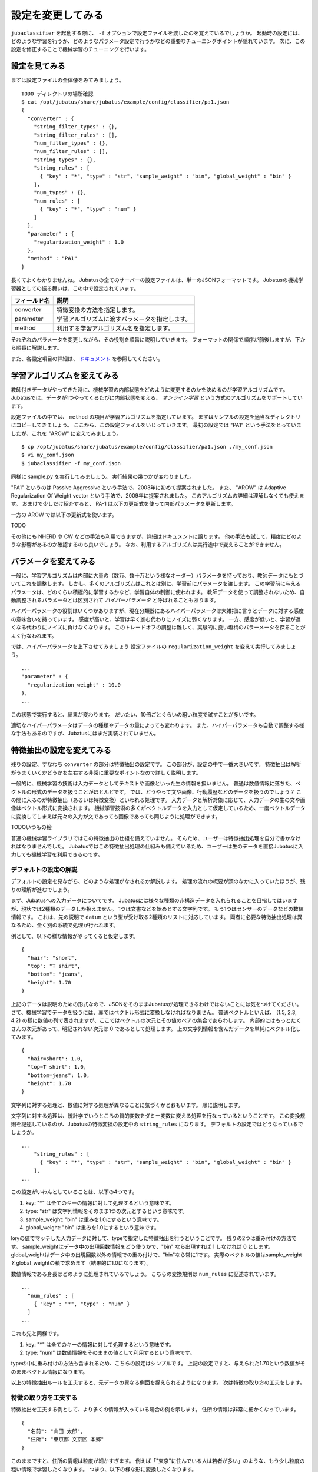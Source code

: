 ====================
 設定を変更してみる
====================

``jubaclassifier`` を起動する際に、 ``-f`` オプションで設定ファイルを渡したのを覚えているでしょうか。
起動時の設定には、どのような学習を行うか、どのようなパラメータ設定で行うかなどの重要なチューニングポイントが隠れています。
次に、この設定を修正することで機械学習のチューニングを行います。


設定を見てみる
==============

まずは設定ファイルの全体像をみてみましょう。

::

   TODO ディレクトリの場所確認
   $ cat /opt/jubatus/share/jubatus/example/config/classifier/pa1.json
   {
     "converter" : {
       "string_filter_types" : {},
       "string_filter_rules" : [],
       "num_filter_types" : {},
       "num_filter_rules" : [],
       "string_types" : {},
       "string_rules" : [
         { "key" : "*", "type" : "str", "sample_weight" : "bin", "global_weight" : "bin" }
       ],
       "num_types" : {},
       "num_rules" : [
         { "key" : "*", "type" : "num" }
       ]
     },
     "parameter" : {
       "regularization_weight" : 1.0
     },
     "method" : "PA1"
   }

長くてよくわかりませんね。
Jubatusの全てのサーバーの設定ファイルは、単一のJSONフォーマットです。
Jubatusの機械学習器としての振る舞いは、この中で設定されています。

.. csv-table::
   :header: "フィールド名", "説明"

   converter, 特徴変換の方法を指定します。
   parameter, 学習アルゴリズムに渡すパラメータを指定します。
   method, 利用する学習アルゴリズム名を指定します。

それぞれのパラメータを変更しながら、その役割を順番に説明していきます。
フォーマットの関係で順序が前後しますが、下から順番に解説します。

また、各設定項目の詳細は、 `ドキュメント <http://jubat.us/ja/api_classifier.html>`_ を参照してください。


学習アルゴリズムを変えてみる
============================

教師付きデータがやってきた時に、機械学習の内部状態をどのように変更するのかを決めるのが学習アルゴリズムです。
Jubatusでは、データが1つやってくるたびに内部状態を変える、 *オンライン学習* という方式のアルゴリズムをサポートしています。

設定ファイルの中では、 ``method`` の項目が学習アルゴリズムを指定しています。
まずはサンプルの設定を適当なディレクトリにコピーしてきましょう。
ここから、この設定ファイルをいじっていきます。
最初の設定では "PA1" という手法をとっていましたが、これを "AROW" に変えてみましょう。

::

   $ cp /opt/jubatus/share/jubatus/example/config/classifier/pa1.json ./my_conf.json
   $ vi my_conf.json
   $ jubaclassifier -f my_conf.json

同様に sample.py を実行してみましょう。
実行結果の幾つかが変わりました。

"PA1" というのは Passive Aggressive という手法で、2003年に初めて提案されました。
また、 "AROW" は Adaptive Regularization Of Weight vector という手法で、2009年に提案されました。
このアルゴリズムの詳細は理解しなくても使えます。
おまけで少しだけ紹介すると、 PA-1 は以下の更新式を使って内部パラメータを更新します。

一方の AROW では以下の更新式を使います。

TODO

その他にも NHERD や CW などの手法も利用できますが、詳細はドキュメントに譲ります。
他の手法も試して、精度にどのような影響があるのか確認するのも良いでしょう。
なお、利用するアルゴリズムは実行途中で変えることができません。


パラメータを変えてみる
======================

一般に、学習アルゴリズムは内部に大量の（数万、数十万という様なオーダー）パラメータを持っており、教師データにもとづいてこれを調整します。
しかし、多くのアルゴリズムはこれとは別に、学習前にパラメータを渡します。
この学習前に与えるパラメータは、どのくらい積極的に学習するかなど、学習自体の制御に使われます。
教師データを使って調整されないため、自動調整されるパラメータとは区別されて *ハイパーパラメータ* と呼ばれることもあります。

ハイパーパラメータの役割はいくつかありますが、現在分類器にあるハイパーパラメータは大雑把に言うとデータに対する感度の意味合いを持っています。
感度が高いと、学習は早く進む代わりにノイズに弱くなります。
一方、感度が低いと、学習が遅くなる代わりにノイズに負けなくなります。
このトレードオフの調整は難しく、実験的に良い塩梅のパラーメータを探ることがよく行なわれます。

では、ハイパーパラメータを上下させてみましょう
設定ファイルの ``regularization_weight`` を変えて実行してみましょう。

::

   ...
   "parameter" : {
     "regularization_weight" : 10.0
   },
   ...

この状態で実行すると、結果が変わります。
だいたい、10倍ごとぐらいの粗い粒度で試すことが多いです。

適切なハイパーパラメータはデータの種類やデータの量によっても変わります。
また、ハイパーパラメータも自動で調整する様な手法もあるのですが、Jubatusにはまだ実装されていません。


特徴抽出の設定を変えてみる
==========================

残りの設定、すなわち ``converter`` の部分は特徴抽出の設定です。
この部分が、設定の中で一番大きいです。
特徴抽出は解析がうまくいくかどうかを左右する非常に重要なポイントなので詳しく説明します。

一般的に、機械学習の技術は入力データとしてテキストや画像といった生の情報を扱いません。
普通は数値情報に落ちた、ベクトルの形式のデータを扱うことがほとんどです。
では、どうやって文や画像、行動履歴などのデータを扱うのでしょう？
この間に入るのが特徴抽出（あるいは特徴変換）といわれる処理です。
入力データと解析対象に応じて、入力データの生の文や画像はベクトル形式に変換されます。
機械学習技術の多くがベクトルデータを入力として仮定しているため、一度ベクトルデータに変換してしまえば元々の入力が文であっても画像であっても同じように処理ができます。

TODOいつもの絵

普通の機械学習ライブラリではこの特徴抽出の仕組を備えていません。
そんため、ユーザーは特徴抽出処理を自分で書かなければなりませんでした。
Jubatusではこの特徴抽出処理の仕組みも備えているため、ユーザーは生のデータを直接Jubatusに入力しても機械学習を利用できるのです。


デフォルトの設定の解説
----------------------

デフォルトの設定を見ながら、どのような処理がなされるか解説します。
処理の流れの概要が頭のなかに入っていたほうが、残りの理解が進むでしょう。

まず、Jubatusへの入力データについてです。
Jubatusには様々な種類の非構造データを入れられることを目指してはいますが、現状では2種類のデータしか扱えません。
1つは文書などを始めとする文字列です。
もう1つはセンサーのデータなどの数値情報です。
これは、先の説明で ``datum`` という型が受け取る2種類のリストに対応しています。
両者に必要な特徴抽出処理は異なるため、全く別の系統で処理が行われます。

例として、以下の様な情報がやってくると仮定します。

::

   {
     "hair": "short",
     "top": "T shirt",
     "bottom": "jeans",
     "height": 1.70
   }

上記のデータは説明のための形式なので、JSONをそのままJubatusが処理できるわけではないことには気をつけてください。
さて、機械学習でデータを扱うには、裏ではベクトル形式に変換しなければなりません。
普通ベクトルといえば、 (1.5, 2.3, 4.2) の様に数値の列で表されますが、ここではベクトルの次元とその値のペアの集合であらわします。
内部的にはもっとたくさんの次元があって、明記されない次元は 0 であるとして処理します。
上の文字列情報を含んだデータを単純にベクトル化してみます。

::

   {
     "hair=short": 1.0,
     "top=T shirt": 1.0,
     "bottom=jeans": 1.0,
     "height": 1.70
   }

文字列に対する処理と、数値に対する処理が異なることに気づくかとおもいます。
順に説明します。

文字列に対する処理は、統計学でいうところの質的変数をダミー変数に変える処理を行なっているということです。
この変換規則を記述しているのが、Jubatusの特徴変換の設定中の ``string_rules`` になります。
デフォルトの設定ではどうなっているでしょうか。

::

   ...
       "string_rules" : [
         { "key" : "*", "type" : "str", "sample_weight" : "bin", "global_weight" : "bin" }
       ],
   ...

この設定がいわんとしていることは、以下の4つです。

1. key: "*" は全てのキーの情報に対して処理するという意味です。
2. type: "str" は文字列情報をそのまま1つの次元とするという意味です。
3. sample_weight: "bin" は重みを1.0にするという意味です。
4. global_weight: "bin" は重みを1.0にするという意味です。

keyの値でマッチした入力データに対して、typeで指定した特徴抽出を行うということです。
残りの2つは重み付けの方法です。
sample_weightはデータ中の出現回数情報をどう使うかで、"bin" なら出現すれば 1 しなければ 0 とします。
global_weightはデータ中の出現回数以外の情報での重み付けで、"bin"なら常に1です。
実際のベクトルの値はsample_weightとglobal_weightの積で求めます（結果的に1.0になります）。

数値情報である身長はどのように処理されているでしょう。
こちらの変換規則は ``num_rules`` に記述されています。

::

  ...
    "num_rules" : [
      { "key" : "*", "type" : "num" }
    ]
  ...

これも先と同様です。

1. key: "*" は全てのキーの情報に対して処理するという意味です。
2. type: "num" は数値情報をそのままの値として利用するという意味です。

typeの中に重み付けの方法も含まれるため、こちらの設定はシンプルです。
上記の設定ですと、与えられた1.70という数値がそのままベクトル情報になります。


以上の特徴抽出ルールを工夫すると、元データの異なる側面を捉えられるようになります。
次は特徴の取り方の工夫をします。


特徴の取り方を工夫する
----------------------

特徴抽出を工夫する例として、より多くの情報が入っている場合の例を示します。
住所の情報は非常に細かくなっています。

::

   {
     "名前": "山田 太郎",
     "住所": "東京都 文京区 本郷"
   }

このままですと、住所の情報は粒度が細かすぎます。
例えば「"東京"に住んでいる人は若者が多い」のような、もう少し粒度の粗い情報で学習したくなります。
つまり、以下の様な形に変換したくなります。

::

  {
    "名前=山田 太郎": 1.0,
    "住所=東京都": 1.0,
    "住所=文京区": 1.0
    "住所=本郷": 1.0
  }

そこで、 ``情報`` の情報をスペース区切りにしてみましょう。
先ほど解説した通り、どの特徴抽出処理をするか指定するのが、 ``string_rules`` でした。
``string_rules`` に、スペース区切りで特徴抽出する ``space`` の規則を追加します。

::

   ...
       "string_rules" : [
         { "key" : "name", "type" : "str", "sample_weight" : "bin", "global_weight" : "bin" },
         { "key" : "address", "type" : "space", "sample_weight" : "bin", "global_weight" : "bin" }
       ],
   ...

抽出規則を ``str`` から ``space`` に変更したところに注目してください。
さて実行してみましょう。
もともとの変換ですと、「"東京都 文京区 本郷"の人は若者が多い」という様な、粒度の細かい学習しか出来ませんでした。
この変更の効果は、「"東京都"の人は若者が多い」という、もう少し大雑把な粒度の情報も学習できるようになります。

特徴抽出の基本的な考え方は、細かい粒度で特徴を取るか、粗い粒度で特徴を取るのかの調整です。
細かく取るほど、細かい違いを学習できる可能性が高まりますが、大きな傾向は捉えられなくなり、結果的に必要な教師データの数が増えます。
逆に、粗い粒度の情報だけ使うと全体の傾向がすぐに学習される変わりに、細かい違いに鈍感になります。
どちらが良いかはアプリケーションやデータによって異なるため一概には言えませんが、自然言語の場合は概ね単語くらいの単位が経験的にはよく機能しています。
実際には、単語の共起など更に複雑な特徴を利用する場合もありますが、今回は割愛します。


プラグインを利用する
--------------------

今回は、スペース区切りで特徴を使う場合だけ試しました。
複雑な設定もたくさんありますが、もう1つだけ紹介して残りはドキュメントに譲ります。

自由文でデータが与えられると、スペースで区切っても適切な特徴は取れません。
そこで利用するのが自然言語処理技術です。
特にここで利用するのが、形態素解析と呼ばれる技術で、大雑把には文を単語の列に分解する技術です。
JubatusではオープンソースのMeCabという形態素解析器を使って入力文を単語に分割します。
ちなみにMeCabの中でも機械学習技術は応用されています。

設定の書き方は少し複雑です。
MeCabを利用するときはプラグインとして利用する必要があります。
プラグインのロードは、 ``string_types`` の項でプラグインの読み込み方法を記述して、読み込んだプラグインの適用ルールを ``string_rules`` で記述する寸法です。
以下に例を書きます。

::

   ...
   "string_types": {
   "mecab": {
       "method": "dynamic",
       "path": "libmecab_splitter.so",
       "function": "create",
     }
   },
   "string_rules" : [
     { "key" : "*", "type" : "mecab", "sample_weight" : "bin", "global_weight" : "bin" }
   ],
   ...


プラグインは自作することもできるので、興味のある方は自作にもチャレンジしてください。


数値データや他の設定の仕方
--------------------------

数値データの扱いも、先程までの設定の ``string`` を ``num`` に変えるとほぼ同じように設定出来ます。
詳細はドキュメントに譲りますが、こちらも色々な設定で精度が変わってきます。

他に、今回は解説しませんが特徴抽出の前に要らない情報を除去するなどのフィルター処理などを行うこともできます。
例えばHTMLタグを除去したり、定型フォーマットの箇所を削除するなどの用途に使えます。
